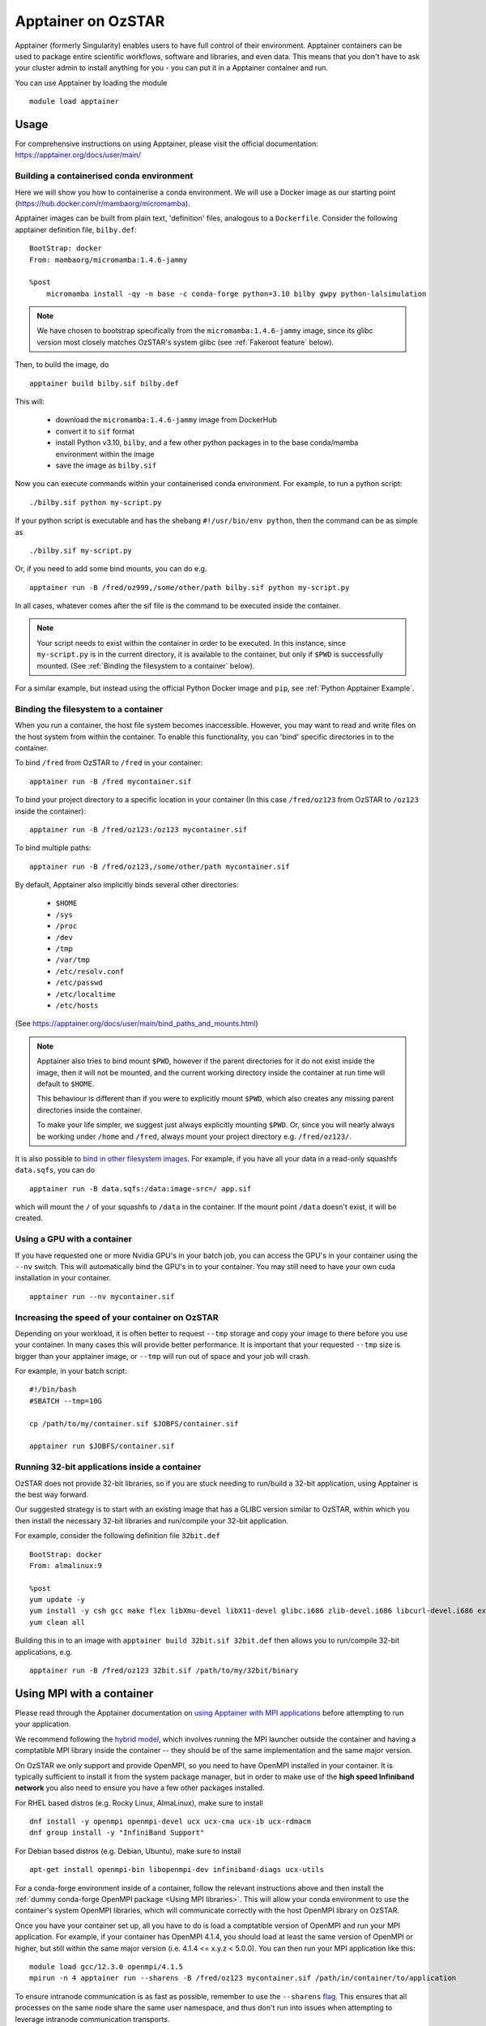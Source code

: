 Apptainer on OzSTAR
===================

Apptainer (formerly Singularity) enables users to have full control of their environment.
Apptainer containers can be used to package entire scientific workflows, software and libraries, and even data.
This means that you don't have to ask your cluster admin to install anything for you - you can put it in a Apptainer container and run.

You can use Apptainer by loading the module

::

    module load apptainer


Usage
--------

For comprehensive instructions on using Apptainer, please visit the official documentation: https://apptainer.org/docs/user/main/


Building a containerised conda environment
^^^^^^^^^^^^^^^^^^^^^^^^^^^^^^^^^^^^^^^^^^
Here we will show you how to containerise a conda environment. We will use a Docker image as our starting point (https://hub.docker.com/r/mambaorg/micromamba).

Apptainer images can be built from plain text, 'definition' files, analogous to a ``Dockerfile``.
Consider the following apptainer definition file, ``bilby.def``:

::

    BootStrap: docker
    From: mambaorg/micromamba:1.4.6-jammy

    %post
        micromamba install -qy -n base -c conda-forge python=3.10 bilby gwpy python-lalsimulation


.. note::
    We have chosen to bootstrap specifically from the ``micromamba:1.4.6-jammy`` image, since its glibc version most closely matches OzSTAR's system glibc (see :ref:`Fakeroot feature` below).

Then, to build the image, do

::

    apptainer build bilby.sif bilby.def


This will:

    - download the ``micromamba:1.4.6-jammy`` image from DockerHub
    - convert it to ``sif`` format
    - install Python v3.10, ``bilby``, and a few other python packages in to the base conda/mamba environment within the image
    - save the image as ``bilby.sif``

Now you can execute commands within your containerised conda environment.
For example, to run a python script:

::

    ./bilby.sif python my-script.py


If your python script is executable and has the shebang ``#!/usr/bin/env python``, then the command can be as simple as

::

    ./bilby.sif my-script.py


Or, if you need to add some bind mounts, you can do e.g.

::

    apptainer run -B /fred/oz999,/some/other/path bilby.sif python my-script.py


In all cases, whatever comes after the sif file is the command to be executed inside the container.

.. note::
    Your script needs to exist within the container in order to be executed. In this instance, since ``my-script.py`` is in the current directory, it is available to the container, but only if ``$PWD`` is successfully mounted. (See :ref:`Binding the filesystem to a container` below).

For a similar example, but instead using the official Python Docker image and ``pip``, see :ref:`Python Apptainer Example`.

Binding the filesystem to a container
^^^^^^^^^^^^^^^^^^^^^^^^^^^^^^^^^^^^^
When you run a container, the host file system becomes inaccessible. However, you may want to read and write files on the host system from within the container. To enable this functionality, you can 'bind' specific directories in to the container.

To bind ``/fred`` from OzSTAR to ``/fred`` in your container:

::

    apptainer run -B /fred mycontainer.sif

To bind your project directory to a specific location in your container
(In this case ``/fred/oz123`` from OzSTAR to ``/oz123`` inside the container):

::

    apptainer run -B /fred/oz123:/oz123 mycontainer.sif

To bind multiple paths:

::

    apptainer run -B /fred/oz123,/some/other/path mycontainer.sif

By default, Apptainer also implicitly binds several other directories:

    - ``$HOME``
    - ``/sys``
    - ``/proc``
    - ``/dev``
    - ``/tmp``
    - ``/var/tmp``
    - ``/etc/resolv.conf``
    - ``/etc/passwd``
    - ``/etc/localtime``
    - ``/etc/hosts``

(See https://apptainer.org/docs/user/main/bind_paths_and_mounts.html)

.. note::
    Apptainer also tries to bind mount ``$PWD``, however if the parent directories for it do not exist inside the image, then it will not be mounted, and the current working directory inside the container at run time will default to ``$HOME``.

    This behaviour is different than if you were to explicitly mount ``$PWD``, which also creates any missing parent directories inside the container.

    To make your life simpler, we suggest just always explicitly mounting ``$PWD``. Or, since you will nearly always be working under ``/home`` and ``/fred``, always mount your project directory e.g. ``/fred/oz123/``.


It is also possible to `bind in other filesystem images <https://apptainer.org/docs/user/main/bind_paths_and_mounts.html#image-mounts>`_.
For example, if you have all your data in a read-only squashfs ``data.sqfs``, you can do

::

    apptainer run -B data.sqfs:/data:image-src=/ app.sif

which will mount the ``/`` of your squashfs to ``/data`` in the container.
If the mount point ``/data`` doesn't exist, it will be created.


Using a GPU with a container
^^^^^^^^^^^^^^^^^^^^^^^^^^^^
If you have requested one or more Nvidia GPU's in your batch job, you can access the GPU's in your container using the ``--nv`` switch. This will automatically bind the GPU's in to your container. You may still need to have your own cuda installation in your container.

::

    apptainer run --nv mycontainer.sif


Increasing the speed of your container on OzSTAR
^^^^^^^^^^^^^^^^^^^^^^^^^^^^^^^^^^^^^^^^^^^^^^^^
Depending on your workload, it is often better to request ``--tmp`` storage and copy your image to there before you use your container. In many cases this will provide better performance. It is important that your requested ``--tmp`` size is bigger than your apptainer image, or ``--tmp`` will run out of space and your job will crash.

For example, in your batch script:

::

    #!/bin/bash
    #SBATCH --tmp=10G

    cp /path/to/my/container.sif $JOBFS/container.sif

    apptainer run $JOBFS/container.sif


Running 32-bit applications inside a container
^^^^^^^^^^^^^^^^^^^^^^^^^^^^^^^^^^^^^^^^^^^^^^
OzSTAR does not provide 32-bit libraries, so if you are stuck needing to run/build a 32-bit application, using Apptainer is the best way forward.

Our suggested strategy is to start with an existing image that has a GLIBC version similar to OzSTAR, within which you then install the necessary 32-bit libraries and run/compile your 32-bit application.

For example, consider the following definition file ``32bit.def``

::

    BootStrap: docker
    From: almalinux:9

    %post
    yum update -y
    yum install -y csh gcc make flex libXmu-devel libX11-devel glibc.i686 zlib-devel.i686 libcurl-devel.i686 expat-devel.i686 readline-devel.i686
    yum clean all


Building this in to an image with ``apptainer build 32bit.sif 32bit.def`` then allows you to run/compile 32-bit applications, e.g.

::

    apptainer run -B /fred/oz123 32bit.sif /path/to/my/32bit/binary


Using MPI with a container
--------------------------
Please read through the Apptainer documentation on `using Apptainer with MPI applications <https://apptainer.org/docs/user/main/mpi.html>`_ before attempting to run your application.

We recommend following the `hybrid model <https://apptainer.org/docs/user/main/mpi.html#hybrid-model>`_, which involves running the MPI launcher outside the container and having a comptatible MPI library inside the container -- they should be of the same implementation and the same major version.

On OzSTAR we only support and provide OpenMPI, so you need to have OpenMPI installed in your container. It is typically sufficient to install it from the system package manager, but in order to make use of the **high speed Infiniband network** you also need to ensure you have a few other packages installed.

For RHEL based distros (e.g. Rocky Linux, AlmaLinux), make sure to install

::

    dnf install -y openmpi openmpi-devel ucx ucx-cma ucx-ib ucx-rdmacm
    dnf group install -y "InfiniBand Support"

For Debian based distros (e.g. Debian, Ubuntu), make sure to install

::

    apt-get install openmpi-bin libopenmpi-dev infiniband-diags ucx-utils

For a conda-forge environment inside of a container, follow the relevant instructions above and then install the :ref:`dummy conda-forge OpenMPI package <Using MPI libraries>`. This will allow your conda environment to use the container's system OpenMPI libraries, which will communicate correctly with the host OpenMPI library on OzSTAR.

Once you have your container set up, all you have to do is load a comptatible version of OpenMPI and run your MPI application. For example, if your container has OpenMPI 4.1.4, you should load at least the same version of OpenMPI or higher, but still within the same major version (i.e. 4.1.4 <= x.y.z < 5.0.0).
You can then run your MPI application like this:

::

    module load gcc/12.3.0 openmpi/4.1.5
    mpirun -n 4 apptainer run --sharens -B /fred/oz123 mycontainer.sif /path/in/container/to/application

To ensure intranode communication is as fast as possible, remember to use the ``--sharens`` `flag <https://apptainer.org/docs/user/main/mpi.html#using-sharens-mode>`_. This ensures that all processes on the same node share the same user namespace, and thus don't run into issues when attempting to leverage intranode communication transports.

.. warning::
    The instructions above should work in most cases, however MPI with high-speed interconnect fabrics can be tricky to tune. The exact transports used depend on the OpenMPI configuration and environment variables. OzSTAR has two different high-speed fabrics (Mellanox on Milan nodes and OPA on Skylake nodes) which require different transports for optimal performance. While we have environment variables that should pass through and ensure correct transport selection, issues can still arise depending on what's available in the container's OpenMPI installation. If you notice poor performance or errors when running MPI applications, please :ref:`contact the OzSTAR support team <User Support>` for assistance.

Fakeroot feature
----------------
.. note::
    Apptainer on OzSTAR uses the ``fakeroot`` command in addition to a root-mapped user namespace to allow an unprivileged user to run a container with the appearance of running as root. (See option 3 https://apptainer.org/docs/user/main/fakeroot.html).

    This is useful for avoiding errors when building containers; the combination of a root-mapped user namespace with the fakeroot command allows most package installations to work. However, the fakeroot command is bound in from the host, so if the host libc library is of a very different vintage than the corresponding container the fakeroot command can fail with errors about a missing GLIBC version.

    If that situation happens (and you insist on using a container with an incompatible GLIBC) the easiest solution is to first run a container with an operating system matching the target glibc version, install Apptainer unprivileged there, and do the build nested inside that container.

Sandbox mode
------------
Apptainer's `"sandbox" <https://apptainer.org/docs/user/main/quick_start.html#building-images-from-scratch>`_ mode allows you to build and run a container that is unpacked to a directory on the host system, rather than a single SIF image.
Combined with the ``--writable`` flag, it can be useful during development and testing by allowing you to iterate and make changes to your container without having to rebuild the entire container each time.

.. warning::
    However, sandbox mode **should not be used for production runs**, as it completely negates all the benefits of using Apptainer in terms of Lustre I/O.
    Once you are happy with your container, you should convert it into a SIF image and use that for your production runs.
